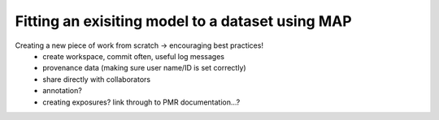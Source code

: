 .. _embc13-scenario3-map:

Fitting an exisiting model to a dataset using MAP
=================================================

.. todo::
   Complete this section

Creating a new piece of work from scratch -> encouraging best practices!
   - create workspace, commit often, useful log messages
   - provenance data (making sure user name/ID is set correctly)
   - share directly with collaborators
   - annotation?
   - creating exposures? link through to PMR documentation...?
